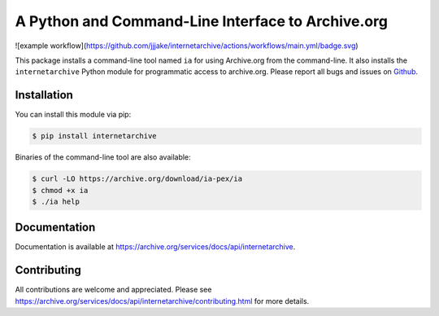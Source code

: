 A Python and Command-Line Interface to Archive.org
==================================================

.. image:: https://badges.gitter.im/internetarchive/ia.svg
   :alt: Join the chat at https://gitter.im/internetarchive/ia
   :target: https://gitter.im/internetarchive/ia?utm_source=badge&utm_medium=badge&utm_campaign=pr-badge&utm_content=badge

![example workflow](https://github.com/jjjake/internetarchive/actions/workflows/main.yml/badge.svg)

This package installs a command-line tool named ``ia`` for using Archive.org from the command-line.
It also installs the ``internetarchive`` Python module for programmatic access to archive.org.
Please report all bugs and issues on `Github <https://github.com/jjjake/internetarchive/issues>`__.


Installation
------------

You can install this module via pip:

.. code:: bash

    $ pip install internetarchive

Binaries of the command-line tool are also available:

.. code:: bash

    $ curl -LO https://archive.org/download/ia-pex/ia
    $ chmod +x ia
    $ ./ia help


Documentation
-------------

Documentation is available at `https://archive.org/services/docs/api/internetarchive <https://archive.org/services/docs/api/internetarchive>`_.


Contributing
------------

All contributions are welcome and appreciated. Please see `https://archive.org/services/docs/api/internetarchive/contributing.html <https://archive.org/services/docs/api/internetarchive/contributing.html>`_ for more details.
